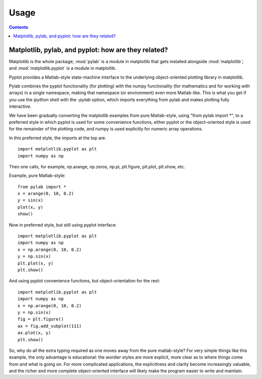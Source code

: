 .. _usage-faq:

***************
Usage
***************

.. contents::
   :backlinks: none

.. _pylab:

Matplotlib, pylab, and pyplot: how are they related?
====================================================

Matplotlib is the whole package; :mod:`pylab` is a module in matplotlib
that gets
installed alongside :mod:`matplotlib`; and :mod:`matplotlib.pyplot` is a
module in matplotlib.

Pyplot provides a Matlab-style state-machine interface to
the underlying object-oriented plotting library in matplotlib.

Pylab combines the pyplot functionality (for plotting) with the numpy
functionality (for mathematics and for working with arrays)
in a single namespace, making that namespace
(or environment) even more Matlab-like.  This is what you get if
you use the
*ipython* shell with the *-pylab* option, which imports everything
from pylab and makes plotting fully interactive.

We have been gradually converting the matplotlib examples
from pure Matlab-style, using "from pylab import \*", to a preferred
style in which pyplot is used for some convenience functions, either
pyplot or the object-oriented style is used for the remainder of the
plotting code, and numpy is used explicitly for numeric array operations.

In this preferred style, the imports at the top are::

    import matplotlib.pyplot as plt
    import numpy as np

Then one calls, for example, np.arange, np.zeros, np.pi, plt.figure,
plt.plot, plt.show, etc.

Example, pure Matlab-style::

    from pylab import *
    x = arange(0, 10, 0.2)
    y = sin(x)
    plot(x, y)
    show()

Now in preferred style, but still using pyplot interface::

    import matplotlib.pyplot as plt
    import numpy as np
    x = np.arange(0, 10, 0.2)
    y = np.sin(x)
    plt.plot(x, y)
    plt.show()

And using pyplot convenience functions, but object-orientation for the rest::

    import matplotlib.pyplot as plt
    import numpy as np
    x = np.arange(0, 10, 0.2)
    y = np.sin(x)
    fig = plt.figure()
    ax = fig.add_subplot(111)
    ax.plot(x, y)
    plt.show()

So, why do all the extra typing required as one moves away from the pure
matlab-style?  For very simple things like this example, the only
advantage is educational: the wordier styles are more explicit, more
clear as to where things come from and what is going on.  For more
complicated applications, the explicitness and clarity become
increasingly valuable, and the richer and more complete object-oriented
interface will likely make the program easier to write and maintain.



